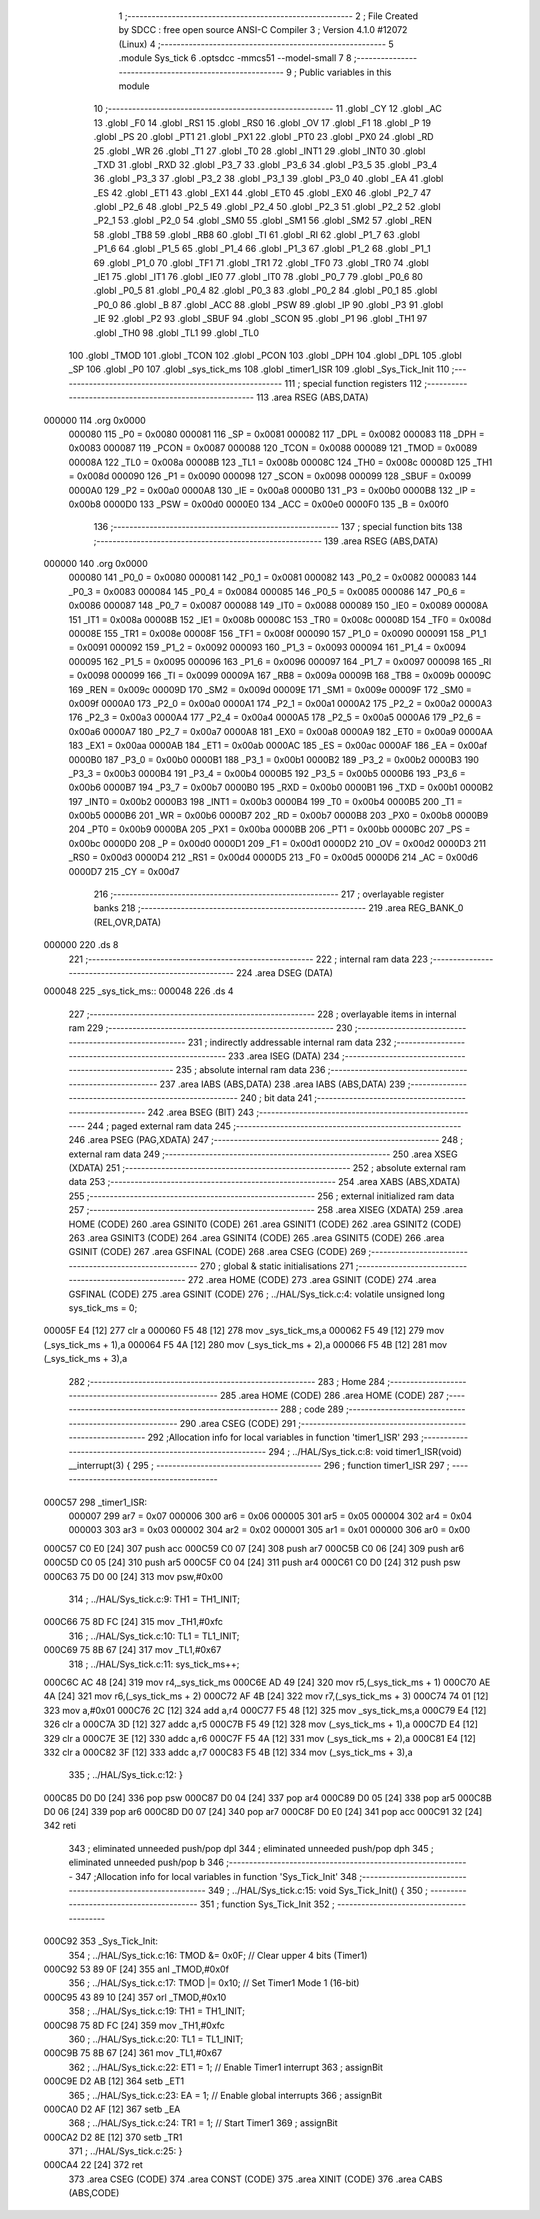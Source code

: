                                       1 ;--------------------------------------------------------
                                      2 ; File Created by SDCC : free open source ANSI-C Compiler
                                      3 ; Version 4.1.0 #12072 (Linux)
                                      4 ;--------------------------------------------------------
                                      5 	.module Sys_tick
                                      6 	.optsdcc -mmcs51 --model-small
                                      7 	
                                      8 ;--------------------------------------------------------
                                      9 ; Public variables in this module
                                     10 ;--------------------------------------------------------
                                     11 	.globl _CY
                                     12 	.globl _AC
                                     13 	.globl _F0
                                     14 	.globl _RS1
                                     15 	.globl _RS0
                                     16 	.globl _OV
                                     17 	.globl _F1
                                     18 	.globl _P
                                     19 	.globl _PS
                                     20 	.globl _PT1
                                     21 	.globl _PX1
                                     22 	.globl _PT0
                                     23 	.globl _PX0
                                     24 	.globl _RD
                                     25 	.globl _WR
                                     26 	.globl _T1
                                     27 	.globl _T0
                                     28 	.globl _INT1
                                     29 	.globl _INT0
                                     30 	.globl _TXD
                                     31 	.globl _RXD
                                     32 	.globl _P3_7
                                     33 	.globl _P3_6
                                     34 	.globl _P3_5
                                     35 	.globl _P3_4
                                     36 	.globl _P3_3
                                     37 	.globl _P3_2
                                     38 	.globl _P3_1
                                     39 	.globl _P3_0
                                     40 	.globl _EA
                                     41 	.globl _ES
                                     42 	.globl _ET1
                                     43 	.globl _EX1
                                     44 	.globl _ET0
                                     45 	.globl _EX0
                                     46 	.globl _P2_7
                                     47 	.globl _P2_6
                                     48 	.globl _P2_5
                                     49 	.globl _P2_4
                                     50 	.globl _P2_3
                                     51 	.globl _P2_2
                                     52 	.globl _P2_1
                                     53 	.globl _P2_0
                                     54 	.globl _SM0
                                     55 	.globl _SM1
                                     56 	.globl _SM2
                                     57 	.globl _REN
                                     58 	.globl _TB8
                                     59 	.globl _RB8
                                     60 	.globl _TI
                                     61 	.globl _RI
                                     62 	.globl _P1_7
                                     63 	.globl _P1_6
                                     64 	.globl _P1_5
                                     65 	.globl _P1_4
                                     66 	.globl _P1_3
                                     67 	.globl _P1_2
                                     68 	.globl _P1_1
                                     69 	.globl _P1_0
                                     70 	.globl _TF1
                                     71 	.globl _TR1
                                     72 	.globl _TF0
                                     73 	.globl _TR0
                                     74 	.globl _IE1
                                     75 	.globl _IT1
                                     76 	.globl _IE0
                                     77 	.globl _IT0
                                     78 	.globl _P0_7
                                     79 	.globl _P0_6
                                     80 	.globl _P0_5
                                     81 	.globl _P0_4
                                     82 	.globl _P0_3
                                     83 	.globl _P0_2
                                     84 	.globl _P0_1
                                     85 	.globl _P0_0
                                     86 	.globl _B
                                     87 	.globl _ACC
                                     88 	.globl _PSW
                                     89 	.globl _IP
                                     90 	.globl _P3
                                     91 	.globl _IE
                                     92 	.globl _P2
                                     93 	.globl _SBUF
                                     94 	.globl _SCON
                                     95 	.globl _P1
                                     96 	.globl _TH1
                                     97 	.globl _TH0
                                     98 	.globl _TL1
                                     99 	.globl _TL0
                                    100 	.globl _TMOD
                                    101 	.globl _TCON
                                    102 	.globl _PCON
                                    103 	.globl _DPH
                                    104 	.globl _DPL
                                    105 	.globl _SP
                                    106 	.globl _P0
                                    107 	.globl _sys_tick_ms
                                    108 	.globl _timer1_ISR
                                    109 	.globl _Sys_Tick_Init
                                    110 ;--------------------------------------------------------
                                    111 ; special function registers
                                    112 ;--------------------------------------------------------
                                    113 	.area RSEG    (ABS,DATA)
      000000                        114 	.org 0x0000
                           000080   115 _P0	=	0x0080
                           000081   116 _SP	=	0x0081
                           000082   117 _DPL	=	0x0082
                           000083   118 _DPH	=	0x0083
                           000087   119 _PCON	=	0x0087
                           000088   120 _TCON	=	0x0088
                           000089   121 _TMOD	=	0x0089
                           00008A   122 _TL0	=	0x008a
                           00008B   123 _TL1	=	0x008b
                           00008C   124 _TH0	=	0x008c
                           00008D   125 _TH1	=	0x008d
                           000090   126 _P1	=	0x0090
                           000098   127 _SCON	=	0x0098
                           000099   128 _SBUF	=	0x0099
                           0000A0   129 _P2	=	0x00a0
                           0000A8   130 _IE	=	0x00a8
                           0000B0   131 _P3	=	0x00b0
                           0000B8   132 _IP	=	0x00b8
                           0000D0   133 _PSW	=	0x00d0
                           0000E0   134 _ACC	=	0x00e0
                           0000F0   135 _B	=	0x00f0
                                    136 ;--------------------------------------------------------
                                    137 ; special function bits
                                    138 ;--------------------------------------------------------
                                    139 	.area RSEG    (ABS,DATA)
      000000                        140 	.org 0x0000
                           000080   141 _P0_0	=	0x0080
                           000081   142 _P0_1	=	0x0081
                           000082   143 _P0_2	=	0x0082
                           000083   144 _P0_3	=	0x0083
                           000084   145 _P0_4	=	0x0084
                           000085   146 _P0_5	=	0x0085
                           000086   147 _P0_6	=	0x0086
                           000087   148 _P0_7	=	0x0087
                           000088   149 _IT0	=	0x0088
                           000089   150 _IE0	=	0x0089
                           00008A   151 _IT1	=	0x008a
                           00008B   152 _IE1	=	0x008b
                           00008C   153 _TR0	=	0x008c
                           00008D   154 _TF0	=	0x008d
                           00008E   155 _TR1	=	0x008e
                           00008F   156 _TF1	=	0x008f
                           000090   157 _P1_0	=	0x0090
                           000091   158 _P1_1	=	0x0091
                           000092   159 _P1_2	=	0x0092
                           000093   160 _P1_3	=	0x0093
                           000094   161 _P1_4	=	0x0094
                           000095   162 _P1_5	=	0x0095
                           000096   163 _P1_6	=	0x0096
                           000097   164 _P1_7	=	0x0097
                           000098   165 _RI	=	0x0098
                           000099   166 _TI	=	0x0099
                           00009A   167 _RB8	=	0x009a
                           00009B   168 _TB8	=	0x009b
                           00009C   169 _REN	=	0x009c
                           00009D   170 _SM2	=	0x009d
                           00009E   171 _SM1	=	0x009e
                           00009F   172 _SM0	=	0x009f
                           0000A0   173 _P2_0	=	0x00a0
                           0000A1   174 _P2_1	=	0x00a1
                           0000A2   175 _P2_2	=	0x00a2
                           0000A3   176 _P2_3	=	0x00a3
                           0000A4   177 _P2_4	=	0x00a4
                           0000A5   178 _P2_5	=	0x00a5
                           0000A6   179 _P2_6	=	0x00a6
                           0000A7   180 _P2_7	=	0x00a7
                           0000A8   181 _EX0	=	0x00a8
                           0000A9   182 _ET0	=	0x00a9
                           0000AA   183 _EX1	=	0x00aa
                           0000AB   184 _ET1	=	0x00ab
                           0000AC   185 _ES	=	0x00ac
                           0000AF   186 _EA	=	0x00af
                           0000B0   187 _P3_0	=	0x00b0
                           0000B1   188 _P3_1	=	0x00b1
                           0000B2   189 _P3_2	=	0x00b2
                           0000B3   190 _P3_3	=	0x00b3
                           0000B4   191 _P3_4	=	0x00b4
                           0000B5   192 _P3_5	=	0x00b5
                           0000B6   193 _P3_6	=	0x00b6
                           0000B7   194 _P3_7	=	0x00b7
                           0000B0   195 _RXD	=	0x00b0
                           0000B1   196 _TXD	=	0x00b1
                           0000B2   197 _INT0	=	0x00b2
                           0000B3   198 _INT1	=	0x00b3
                           0000B4   199 _T0	=	0x00b4
                           0000B5   200 _T1	=	0x00b5
                           0000B6   201 _WR	=	0x00b6
                           0000B7   202 _RD	=	0x00b7
                           0000B8   203 _PX0	=	0x00b8
                           0000B9   204 _PT0	=	0x00b9
                           0000BA   205 _PX1	=	0x00ba
                           0000BB   206 _PT1	=	0x00bb
                           0000BC   207 _PS	=	0x00bc
                           0000D0   208 _P	=	0x00d0
                           0000D1   209 _F1	=	0x00d1
                           0000D2   210 _OV	=	0x00d2
                           0000D3   211 _RS0	=	0x00d3
                           0000D4   212 _RS1	=	0x00d4
                           0000D5   213 _F0	=	0x00d5
                           0000D6   214 _AC	=	0x00d6
                           0000D7   215 _CY	=	0x00d7
                                    216 ;--------------------------------------------------------
                                    217 ; overlayable register banks
                                    218 ;--------------------------------------------------------
                                    219 	.area REG_BANK_0	(REL,OVR,DATA)
      000000                        220 	.ds 8
                                    221 ;--------------------------------------------------------
                                    222 ; internal ram data
                                    223 ;--------------------------------------------------------
                                    224 	.area DSEG    (DATA)
      000048                        225 _sys_tick_ms::
      000048                        226 	.ds 4
                                    227 ;--------------------------------------------------------
                                    228 ; overlayable items in internal ram 
                                    229 ;--------------------------------------------------------
                                    230 ;--------------------------------------------------------
                                    231 ; indirectly addressable internal ram data
                                    232 ;--------------------------------------------------------
                                    233 	.area ISEG    (DATA)
                                    234 ;--------------------------------------------------------
                                    235 ; absolute internal ram data
                                    236 ;--------------------------------------------------------
                                    237 	.area IABS    (ABS,DATA)
                                    238 	.area IABS    (ABS,DATA)
                                    239 ;--------------------------------------------------------
                                    240 ; bit data
                                    241 ;--------------------------------------------------------
                                    242 	.area BSEG    (BIT)
                                    243 ;--------------------------------------------------------
                                    244 ; paged external ram data
                                    245 ;--------------------------------------------------------
                                    246 	.area PSEG    (PAG,XDATA)
                                    247 ;--------------------------------------------------------
                                    248 ; external ram data
                                    249 ;--------------------------------------------------------
                                    250 	.area XSEG    (XDATA)
                                    251 ;--------------------------------------------------------
                                    252 ; absolute external ram data
                                    253 ;--------------------------------------------------------
                                    254 	.area XABS    (ABS,XDATA)
                                    255 ;--------------------------------------------------------
                                    256 ; external initialized ram data
                                    257 ;--------------------------------------------------------
                                    258 	.area XISEG   (XDATA)
                                    259 	.area HOME    (CODE)
                                    260 	.area GSINIT0 (CODE)
                                    261 	.area GSINIT1 (CODE)
                                    262 	.area GSINIT2 (CODE)
                                    263 	.area GSINIT3 (CODE)
                                    264 	.area GSINIT4 (CODE)
                                    265 	.area GSINIT5 (CODE)
                                    266 	.area GSINIT  (CODE)
                                    267 	.area GSFINAL (CODE)
                                    268 	.area CSEG    (CODE)
                                    269 ;--------------------------------------------------------
                                    270 ; global & static initialisations
                                    271 ;--------------------------------------------------------
                                    272 	.area HOME    (CODE)
                                    273 	.area GSINIT  (CODE)
                                    274 	.area GSFINAL (CODE)
                                    275 	.area GSINIT  (CODE)
                                    276 ;	../HAL/Sys_tick.c:4: volatile unsigned long sys_tick_ms = 0;
      00005F E4               [12]  277 	clr	a
      000060 F5 48            [12]  278 	mov	_sys_tick_ms,a
      000062 F5 49            [12]  279 	mov	(_sys_tick_ms + 1),a
      000064 F5 4A            [12]  280 	mov	(_sys_tick_ms + 2),a
      000066 F5 4B            [12]  281 	mov	(_sys_tick_ms + 3),a
                                    282 ;--------------------------------------------------------
                                    283 ; Home
                                    284 ;--------------------------------------------------------
                                    285 	.area HOME    (CODE)
                                    286 	.area HOME    (CODE)
                                    287 ;--------------------------------------------------------
                                    288 ; code
                                    289 ;--------------------------------------------------------
                                    290 	.area CSEG    (CODE)
                                    291 ;------------------------------------------------------------
                                    292 ;Allocation info for local variables in function 'timer1_ISR'
                                    293 ;------------------------------------------------------------
                                    294 ;	../HAL/Sys_tick.c:8: void timer1_ISR(void) __interrupt(3) {
                                    295 ;	-----------------------------------------
                                    296 ;	 function timer1_ISR
                                    297 ;	-----------------------------------------
      000C57                        298 _timer1_ISR:
                           000007   299 	ar7 = 0x07
                           000006   300 	ar6 = 0x06
                           000005   301 	ar5 = 0x05
                           000004   302 	ar4 = 0x04
                           000003   303 	ar3 = 0x03
                           000002   304 	ar2 = 0x02
                           000001   305 	ar1 = 0x01
                           000000   306 	ar0 = 0x00
      000C57 C0 E0            [24]  307 	push	acc
      000C59 C0 07            [24]  308 	push	ar7
      000C5B C0 06            [24]  309 	push	ar6
      000C5D C0 05            [24]  310 	push	ar5
      000C5F C0 04            [24]  311 	push	ar4
      000C61 C0 D0            [24]  312 	push	psw
      000C63 75 D0 00         [24]  313 	mov	psw,#0x00
                                    314 ;	../HAL/Sys_tick.c:9: TH1 = TH1_INIT;
      000C66 75 8D FC         [24]  315 	mov	_TH1,#0xfc
                                    316 ;	../HAL/Sys_tick.c:10: TL1 = TL1_INIT;
      000C69 75 8B 67         [24]  317 	mov	_TL1,#0x67
                                    318 ;	../HAL/Sys_tick.c:11: sys_tick_ms++;
      000C6C AC 48            [24]  319 	mov	r4,_sys_tick_ms
      000C6E AD 49            [24]  320 	mov	r5,(_sys_tick_ms + 1)
      000C70 AE 4A            [24]  321 	mov	r6,(_sys_tick_ms + 2)
      000C72 AF 4B            [24]  322 	mov	r7,(_sys_tick_ms + 3)
      000C74 74 01            [12]  323 	mov	a,#0x01
      000C76 2C               [12]  324 	add	a,r4
      000C77 F5 48            [12]  325 	mov	_sys_tick_ms,a
      000C79 E4               [12]  326 	clr	a
      000C7A 3D               [12]  327 	addc	a,r5
      000C7B F5 49            [12]  328 	mov	(_sys_tick_ms + 1),a
      000C7D E4               [12]  329 	clr	a
      000C7E 3E               [12]  330 	addc	a,r6
      000C7F F5 4A            [12]  331 	mov	(_sys_tick_ms + 2),a
      000C81 E4               [12]  332 	clr	a
      000C82 3F               [12]  333 	addc	a,r7
      000C83 F5 4B            [12]  334 	mov	(_sys_tick_ms + 3),a
                                    335 ;	../HAL/Sys_tick.c:12: }
      000C85 D0 D0            [24]  336 	pop	psw
      000C87 D0 04            [24]  337 	pop	ar4
      000C89 D0 05            [24]  338 	pop	ar5
      000C8B D0 06            [24]  339 	pop	ar6
      000C8D D0 07            [24]  340 	pop	ar7
      000C8F D0 E0            [24]  341 	pop	acc
      000C91 32               [24]  342 	reti
                                    343 ;	eliminated unneeded push/pop dpl
                                    344 ;	eliminated unneeded push/pop dph
                                    345 ;	eliminated unneeded push/pop b
                                    346 ;------------------------------------------------------------
                                    347 ;Allocation info for local variables in function 'Sys_Tick_Init'
                                    348 ;------------------------------------------------------------
                                    349 ;	../HAL/Sys_tick.c:15: void Sys_Tick_Init() {
                                    350 ;	-----------------------------------------
                                    351 ;	 function Sys_Tick_Init
                                    352 ;	-----------------------------------------
      000C92                        353 _Sys_Tick_Init:
                                    354 ;	../HAL/Sys_tick.c:16: TMOD &= 0x0F;     // Clear upper 4 bits (Timer1)
      000C92 53 89 0F         [24]  355 	anl	_TMOD,#0x0f
                                    356 ;	../HAL/Sys_tick.c:17: TMOD |= 0x10;     // Set Timer1 Mode 1 (16-bit)
      000C95 43 89 10         [24]  357 	orl	_TMOD,#0x10
                                    358 ;	../HAL/Sys_tick.c:19: TH1 = TH1_INIT;
      000C98 75 8D FC         [24]  359 	mov	_TH1,#0xfc
                                    360 ;	../HAL/Sys_tick.c:20: TL1 = TL1_INIT;
      000C9B 75 8B 67         [24]  361 	mov	_TL1,#0x67
                                    362 ;	../HAL/Sys_tick.c:22: ET1 = 1;          // Enable Timer1 interrupt
                                    363 ;	assignBit
      000C9E D2 AB            [12]  364 	setb	_ET1
                                    365 ;	../HAL/Sys_tick.c:23: EA = 1;           // Enable global interrupts
                                    366 ;	assignBit
      000CA0 D2 AF            [12]  367 	setb	_EA
                                    368 ;	../HAL/Sys_tick.c:24: TR1 = 1;          // Start Timer1
                                    369 ;	assignBit
      000CA2 D2 8E            [12]  370 	setb	_TR1
                                    371 ;	../HAL/Sys_tick.c:25: }
      000CA4 22               [24]  372 	ret
                                    373 	.area CSEG    (CODE)
                                    374 	.area CONST   (CODE)
                                    375 	.area XINIT   (CODE)
                                    376 	.area CABS    (ABS,CODE)
